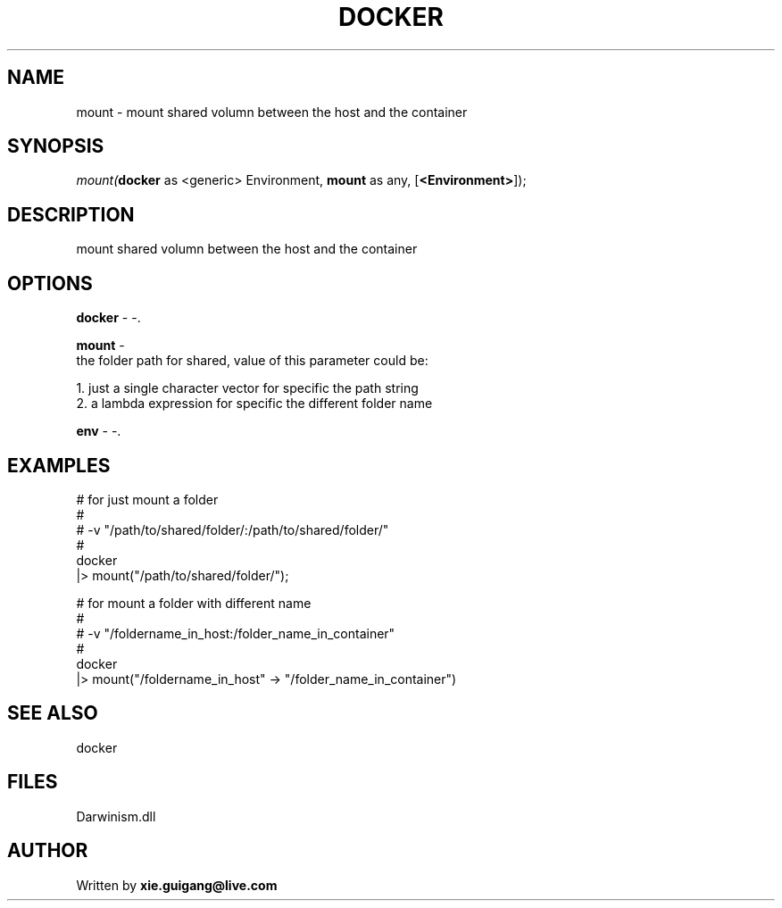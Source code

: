 .\" man page create by R# package system.
.TH DOCKER 1 2000-Jan "mount" "mount"
.SH NAME
mount \- mount shared volumn between the host and the container
.SH SYNOPSIS
\fImount(\fBdocker\fR as <generic> Environment, 
\fBmount\fR as any, 
[\fB<Environment>\fR]);\fR
.SH DESCRIPTION
.PP
mount shared volumn between the host and the container
.PP
.SH OPTIONS
.PP
\fBdocker\fB \fR\- -. 
.PP
.PP
\fBmount\fB \fR\- 
 the folder path for shared, value of this parameter could be:
 
 1. just a single character vector for specific the path string
 2. a lambda expression for specific the different folder name

. 
.PP
.PP
\fBenv\fB \fR\- -. 
.PP
.SH EXAMPLES
.PP
# for just mount a folder
 #
 # -v "/path/to/shared/folder/:/path/to/shared/folder/"
 #
 docker 
 |> mount("/path/to/shared/folder/");
 
 # for mount a folder with different name
 #
 # -v "/foldername_in_host:/folder_name_in_container"
 #
 docker 
 |> mount("/foldername_in_host" -> "/folder_name_in_container")
.PP
.SH SEE ALSO
docker
.SH FILES
.PP
Darwinism.dll
.PP
.SH AUTHOR
Written by \fBxie.guigang@live.com\fR
